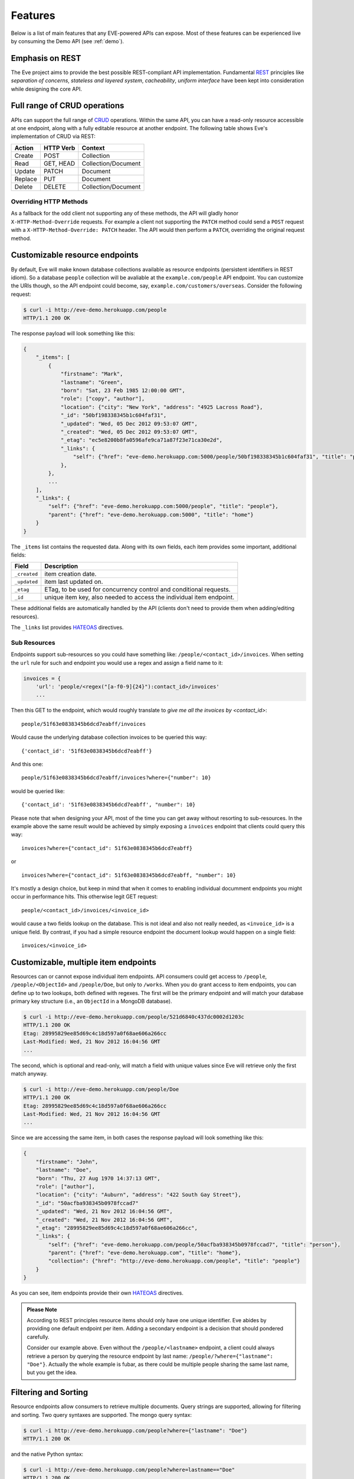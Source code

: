 Features
========
Below is a list of main features that any EVE-powered APIs can expose. Most of
these features can be experienced live by consuming the Demo API (see
:ref:`demo`).

Emphasis on REST
----------------
The Eve project aims to provide the best possible REST-compliant API
implementation. Fundamental REST_ principles like *separation of concerns*,
*stateless and layered system*, *cacheability*, *uniform interface* have been
kept into consideration while designing the core API.

Full range of CRUD operations
-----------------------------
APIs can support the full range of CRUD_ operations. Within the same API, you
can have a read-only resource accessible at one endpoint, along with a fully
editable resource at another endpoint. The following table shows Eve's
implementation of CRUD via REST:

======= ========= ===================
Action  HTTP Verb Context 
======= ========= ===================
Create  POST      Collection
Read    GET, HEAD Collection/Document
Update  PATCH     Document
Replace PUT       Document
Delete  DELETE    Collection/Document
======= ========= ===================

Overriding HTTP Methods
~~~~~~~~~~~~~~~~~~~~~~~
As a fallback for the odd client not supporting any of these methods, the API
will gladly honor ``X-HTTP-Method-Override`` requests. For example a client not
supporting the ``PATCH`` method could send a ``POST`` request with
a ``X-HTTP-Method-Override: PATCH`` header.  The API would then perform
a ``PATCH``, overriding the original request method.

.. _resource_endpoints:

Customizable resource endpoints
-------------------------------
By default, Eve will make known database collections available as resource
endpoints (persistent identifiers in REST idiom). So a database ``people``
collection will be avaliable at the ``example.com/people`` API endpoint.  You
can customize the URIs though, so the API endpoint could become, say,
``example.com/customers/overseas``. Consider the following request:

.. code-block:: console

    $ curl -i http://eve-demo.herokuapp.com/people
    HTTP/1.1 200 OK

The response payload will look something like this:

.. code-block:: javascript
    
    {
        "_items": [
            {
                "firstname": "Mark", 
                "lastname": "Green", 
                "born": "Sat, 23 Feb 1985 12:00:00 GMT", 
                "role": ["copy", "author"], 
                "location": {"city": "New York", "address": "4925 Lacross Road"}, 
                "_id": "50bf198338345b1c604faf31",
                "_updated": "Wed, 05 Dec 2012 09:53:07 GMT", 
                "_created": "Wed, 05 Dec 2012 09:53:07 GMT", 
                "_etag": "ec5e8200b8fa0596afe9ca71a87f23e71ca30e2d", 
                "_links": {
                    "self": {"href": "eve-demo.herokuapp.com:5000/people/50bf198338345b1c604faf31", "title": "person"},
                },
            },
            ...
        ],
        "_links": {
            "self": {"href": "eve-demo.herokuapp.com:5000/people", "title": "people"}, 
            "parent": {"href": "eve-demo.herokuapp.com:5000", "title": "home"}
        }
    }


The ``_items`` list contains the requested data. Along with its own fields,
each item provides some important, additional fields:

============ =================================================================
Field        Description
============ =================================================================
``_created`` item creation date.
``_updated`` item last updated on.
``_etag``    ETag, to be used for concurrency control and conditional requests. 
``_id``      unique item key, also needed to access the individual item endpoint.
============ =================================================================

These additional fields are automatically handled by the API (clients don't
need to provide them when adding/editing resources).

The ``_links`` list provides HATEOAS_ directives.

.. _subresources:

Sub Resources
~~~~~~~~~~~~~
Endpoints support sub-resources so you could have something like:
``/people/<contact_id>/invoices``. When setting the ``url`` rule for such and
endpoint you would use a regex and assign a field name to it:

.. code-block:: python

    invoices = {
        'url': 'people/<regex("[a-f0-9]{24}"):contact_id>/invoices'
        ...

Then this GET to the endpoint, which would roughly translate to *give
me all the invoices by <contact_id>*:

::

    people/51f63e0838345b6dcd7eabff/invoices

Would cause the underlying database collection invoices to be queried this way: 

:: 

    {'contact_id': '51f63e0838345b6dcd7eabff'}

And this one: 

:: 

    people/51f63e0838345b6dcd7eabff/invoices?where={"number": 10}

would be queried like: 

::

    {'contact_id': '51f63e0838345b6dcd7eabff', "number": 10}

Please note that when designing your API, most of the time you can get away
without resorting to sub-resources. In the example above the same result would
be achieved by simply exposing a ``invoices`` endpoint that clients could query
this way: 

::

    invoices?where={"contact_id": 51f63e0838345b6dcd7eabff}

or

::

    invoices?where={"contact_id": 51f63e0838345b6dcd7eabff, "number": 10}

It's mostly a design choice, but keep in mind that when it comes to enabling
individual documment endpoints you might occur in performance hits. This
otherwise legit GET request:

::

    people/<contact_id>/invoices/<invoice_id>

would cause a two fields lookup on the database. This is not ideal and also not
really needed, as ``<invoice_id>`` is a unique field. By contrast, if you had
a simple resource endpoint the document lookup would happen on a single field:

::

    invoices/<invoice_id>

.. _custom_item_endpoints:

Customizable, multiple item endpoints
-------------------------------------
Resources can or cannot expose individual item endpoints. API consumers could
get access to ``/people``, ``/people/<ObjectId>`` and ``/people/Doe``,
but only to ``/works``.  When you do grant access to item endpoints, you can
define up to two lookups, both defined with regexes. The first will be the
primary endpoint and will match your database primary key structure (i.e., an
``ObjectId`` in a MongoDB database).  

.. code-block:: console

    $ curl -i http://eve-demo.herokuapp.com/people/521d6840c437dc0002d1203c
    HTTP/1.1 200 OK
    Etag: 28995829ee85d69c4c18d597a0f68ae606a266cc
    Last-Modified: Wed, 21 Nov 2012 16:04:56 GMT 
    ... 

The second, which is optional and read-only, will match a field with unique values since Eve
will retrieve only the first match anyway.

.. code-block:: console

    $ curl -i http://eve-demo.herokuapp.com/people/Doe
    HTTP/1.1 200 OK
    Etag: 28995829ee85d69c4c18d597a0f68ae606a266cc
    Last-Modified: Wed, 21 Nov 2012 16:04:56 GMT 
    ... 

Since we are accessing the same item, in both cases the response payload will
look something like this:

.. code-block:: javascript

    {
        "firstname": "John",
        "lastname": "Doe",
        "born": "Thu, 27 Aug 1970 14:37:13 GMT",
        "role": ["author"],
        "location": {"city": "Auburn", "address": "422 South Gay Street"},
        "_id": "50acfba938345b0978fccad7"
        "_updated": "Wed, 21 Nov 2012 16:04:56 GMT",
        "_created": "Wed, 21 Nov 2012 16:04:56 GMT",
        "_etag": "28995829ee85d69c4c18d597a0f68ae606a266cc",
        "_links": {
            "self": {"href": "eve-demo.herokuapp.com/people/50acfba938345b0978fccad7", "title": "person"},
            "parent": {"href": "eve-demo.herokuapp.com", "title": "home"},
            "collection": {"href": "http://eve-demo.herokuapp.com/people", "title": "people"}
        }
    }

As you can see, item endpoints provide their own HATEOAS_ directives.

.. admonition:: Please Note

    According to REST principles resource items should only have one unique
    identifier. Eve abides by providing one default endpoint per item. Adding
    a secondary endpoint is a decision that should pondered carefully.

    Consider our example above. Even without the ``/people/<lastname>``
    endpoint, a client could always retrieve a person by querying the resource
    endpoint by last name: ``/people/?where={"lastname": "Doe"}``. Actually the
    whole example is fubar, as there could be multiple people sharing the same
    last name, but you get the idea.

.. _filters:

Filtering and Sorting
---------------------
Resource endpoints allow consumers to retrieve multiple documents. Query
strings are supported, allowing for filtering and sorting. Two query syntaxes
are supported. The mongo query syntax:

.. code-block:: console

    $ curl -i http://eve-demo.herokuapp.com/people?where={"lastname": "Doe"}
    HTTP/1.1 200 OK

and the native Python syntax:

.. code-block:: console

    $ curl -i http://eve-demo.herokuapp.com/people?where=lastname=="Doe"
    HTTP/1.1 200 OK

Both query formats allow for conditional and logical And/Or operators, however
nested and combined. 

Filters are enabled by default on all document fields. However, the API
maintainer can choose to disable them all and/or whitelist allowed ones (see
``ALLOWED_FILTERS`` in :ref:`global`). If scraping, or fear of DB DoS attacks
by querying on non-indexed fields is a concern, then whitelisting allowed
filters is the way to go.

Sorting is supported as well:

.. code-block:: console

    $ curl -i http://eve-demo.herokuapp.com/people?sort=[("lastname", -1)]
    HTTP/1.1 200 OK

Sorting is enabled by default and can be disabled both globally and/or at
resource level (see ``SORTING`` in :ref:`global` and ``sorting`` in
:ref:`domain`). It is also possible to set the default sort at every API
endpoints (see ``default_sort`` in :ref:`domain`). Currently, sort directives
use a pure MongoDB syntax; support for a more general syntax
(``sort=lastname``) is planned.

.. admonition:: Please note

    Always use double quotes to wrap field names and values. Using single
    quotes will result in ``400 Bad Request`` responses.

Pagination
----------
Resource pagination is enabled by default in order to improve performance and
preserve bandwidth. When a consumer requests a resource, the first N items
matching the query are served, and links to subsequent/previous pages are
provided with the response. Default and maximum page size is customizable, and
consumers can request specific pages via the query string:

.. code-block:: console

    $ curl -i http://eve-demo.herokuapp.com/people?max_results=20&page=2
    HTTP/1.1 200 OK

Of course you can mix all the available query parameters:

.. code-block:: console

    $ curl -i http://eve-demo.herokuapp.com/people?where={"lastname": "Doe"}&sort=[("firstname", 1)]&page=5
    HTTP/1.1 200 OK

Pagination can be disabled.

.. _hateoas_feature:

HATEOAS
-------
*Hypermedia as the Engine of Application State* (HATEOAS_) is enabled by
default. Each GET response includes a ``_links`` section. Links provide details
on their ``relation`` relative to the resource being accessed, and a ``title``.
Relations and titles can then be used by clients to dynamically updated their
UI, or to navigate the API without knowing its structure beforehand. An example:

::

    {
        "_links": { 
            "self": { 
                "href": "localhost:5000/people", 
                "title": "people" 
            }, 
            "parent": { 
                "href": "localhost:5000", 
                "title": "home" 
            }, 
            "next": {
                "href": "localhost:5000/people?page=2", 
                "title": "next page" 
            },
            "last": {
                "href": "localhost:5000/people?page=10", 
                "title": "last page" 
            } 
        } 
    }

A GET request to the API home page (the API entry point) will be served with
a list of links to accessible resources. From there, any client could navigate
the API just by following the links provided with every response.

Please note that ``next``, ``previous`` and ``last`` items will only be
included when appropriate. 

Disabling HATEOAS
~~~~~~~~~~~~~~~~~
HATEOAS can be disabled both at the API and/or resource level. When HATEOAS is
disabled, response payloads have a different structure. The resource payload is
a simple list of items:

.. code-block:: console

    $ curl -i http://eve-demo.herokuapp.com/people
    HTTP/1.1 200 OK

.. code-block:: javascript
    
    [
        {
            "firstname": "Mark", 
            "lastname": "Green", 
            "born": "Sat, 23 Feb 1985 12:00:00 GMT", 
            "role": ["copy", "author"], 
            "location": {"city": "New York", "address": "4925 Lacross Road"}, 
            "_id": "50bf198338345b1c604faf31",
            "_updated": "Wed, 05 Dec 2012 09:53:07 GMT", 
            "_created": "Wed, 05 Dec 2012 09:53:07 GMT", 
            "_etag": "ec5e8200b8fa0596afe9ca71a87f23e71ca30e2d", 
        },
        {
            "firstname": "John", 
            ...
        },
    ]

As you can see, the ``_links`` element is also missing from list items. The
same happens to individual item payloads:

.. code-block:: console

    $ curl -i http://eve-demo.herokuapp.com/people/522f01dc15b4fc00028e6d98
    HTTP/1.1 200 OK

.. code-block:: javascript

    {
        "lastname": "obama",
        "_id": "522f01dc15b4fc00028e6d98",
        "firstname": "barack",
        "_created": "Tue, 10 Sep 2013 11:26:20 GMT",
        "_etag": "206fb4a39815cc0ebf48b2b52d709777a55333de",
        "_updated": "Tue, 10 Sep 2013 11:26:20 GMT"
    }

Why would you want to turn HATEOAS off? Well, if you know that your client
application is not going to use the feature, then you might want to save on
both bandwidth and performance. Also, some REST client libraries out there
might have issues when parsing something other than a simple list of items.

.. admonition:: Please note

    When HATEOAS is disabled, the API entry point (the home page) will return
    a ``404 Not Found``, since its only usefulness would be to return a list of
    available resources, which is the standard behavior when HATEOAS is
    enabled.

.. _jsonxml:

JSON and XML Rendering
----------------------
Eve responses are automatically rendered as JSON (the default) or XML,
depending on the request ``Accept`` header. Inbound documents (for inserts and
edits) are in JSON format. 

.. code-block:: console

    $ curl -H "Accept: application/xml" -i http://eve-demo.herokuapp.com
    HTTP/1.1 200 OK
    Content-Type: application/xml; charset=utf-8
    ...

.. code-block:: html

    <resource>
        <link rel="child" href="eve-demo.herokuapp.com/people" title="people" />
        <link rel="child" href="eve-demo.herokuapp.com/works" title="works" />
    </resource>

XML support can be disabled by setting ``XML`` to ``False`` in the settings
file. JSON support can be disabled by setting ``JSON`` to ``False``.  Please
note that at least one mime type must always be enabled, either implicitly or
explicitly. By default, both are supported.

.. _conditional_requests:

Conditional Requests
--------------------
Each resource representation provides information on the last time it was
updated (``Last-Modified``), along with an hash value computed on the
representation itself (``ETag``). These headers allow clients to perform
conditional requests, only retrieving new or modified data, by using the
``If-Modified-Since`` header: 

.. code-block:: console

    $ curl -H "If-Modified-Since: Wed, 05 Dec 2012 09:53:07 GMT" -i http://eve-demo.herokuapp.com/people
    HTTP/1.1 200 OK

or the ``If-None-Match`` header:

.. code-block:: console

    $ curl -H "If-None-Match: 1234567890123456789012345678901234567890" -i http://eve-demo.herokuapp.com/people
    HTTP/1.1 200 OK


.. _concurrency:

Data Integrity and Concurrency Control
--------------------------------------
API responses include a ``ETag`` header which also allows for proper
concurrency control. An ``ETag`` is a hash value representing the current
state of the resource on the server. Consumers are not allowed to edit or
delete a resource unless they provide an up-to-date ``ETag`` for the resource
they are attempting to edit. This prevents overwriting items with obsolete
versions. 

Consider the following workflow:

.. code-block:: console

    $ curl -X PATCH -i http://eve-demo.herokuapp.com/people/521d6840c437dc0002d1203c -d '{"firstname": "ronald"}'
    HTTP/1.1 403 FORBIDDEN

We attempted an edit (``PATCH``), but we did not provide an ``ETag`` for the
item so we got a ``403 FORBIDDEN`` back. Let's try again:

.. code-block:: console

    $ curl -H "If-Match: 1234567890123456789012345678901234567890" -X PATCH -i http://eve-demo.herokuapp.com/people/521d6840c437dc0002d1203c -d '{"firstname": "ronald"}'
    HTTP/1.1 412 PRECONDITION FAILED

What went wrong this time? We provided the mandatory ``If-Match`` header, but
it's value did not match the ``ETag`` computed on the representation of the item
currently stored on the server, so we got a ``412 PRECONDITION FAILED``. Again!

.. code-block:: console

    $ curl -H "If-Match: 80b81f314712932a4d4ea75ab0b76a4eea613012" -X PATCH -i http://eve-demo.herokuapp.com/people/50adfa4038345b1049c88a37 -d '{"firstname": "ronald"}'
    HTTP/1.1 200 OK

Finally! And the response payload looks something like this:

.. code-block:: javascript

    {
        "_status": "OK",
        "_updated": "Fri, 23 Nov 2012 08:11:19 GMT",
        "_id": "50adfa4038345b1049c88a37",
        "_etag": "372fbbebf54dfe61742556f17a8461ca9a6f5a11"
        "_links": {"self": "..."}
    }

This time we got our patch in, and the server returned the new ``ETag``.  We
also get the new ``_updated`` value, which eventually will allow us to perform
subsequent `conditional requests`_.

Concurrency control applies to all edition methods: ``PATCH`` (edit), ``PUT``
(replace), ``DELETE`` (delete). 

Disabling concurrency control
~~~~~~~~~~~~~~~~~~~~~~~~~~~~~
If your use case requires, you can opt to completely disable concurrency
control. ETag match checks can be disabled by setting the ``IF_MATCH``
configuration variable to ``False`` (see :ref:`global`). When concurrency
control is disabled no etag is provided with responses. You should be careful
about disabling this feature, as you would effectively open your API to the
risk of older versions replacing your documents.

Bulk Inserts
------------
A client may submit a single document for insertion:

.. code-block:: console

    $ curl -d '{"firstname": "barack", "lastname": "obama"}' -H 'Content-Type: application/json' http://eve-demo.herokuapp.com/people
    HTTP/1.1 201 OK

In this case the response payload will just contain the relevant document
metadata:

.. code-block:: javascript

    {
        "_status": "OK",
        "_updated": "Thu, 22 Nov 2012 15:22:27 GMT",
        "_id": "50ae43339fa12500024def5b",
        "_etag": "749093d334ebd05cf7f2b7dbfb7868605578db2c"
        "_links": {"self": {"href": "eve-demo.herokuapp.com/people/50ae43339fa12500024def5b", "title": "person"}}
    }

However, in order to reduce the number of loopbacks, a client might also submit
multiple documents with a single request. All if needs to do is enclose the
documents in a JSON list: 

.. code-block:: console

    $ curl -d '[{"firstname": "barack", "lastname": "obama"}, {"firstname": "mitt", "lastname": "romney"}]' -H 'Content-Type: application/json' http://eve-demo.herokuapp.com/people
    HTTP/1.1 201 OK

The response will be a list itself, with the state of each document:

.. code-block:: javascript

    [
        {
            "_status": "OK",
            "_updated": "Thu, 22 Nov 2012 15:22:27 GMT",
            "_id": "50ae43339fa12500024def5b",
            "_etag": "749093d334ebd05cf7f2b7dbfb7868605578db2c"
            "_links": {"self": {"href": "eve-demo.herokuapp.com/people/50ae43339fa12500024def5b", "title": "person"}}
        },
        {
            "_status": "OK",
            "_updated": "Thu, 22 Nov 2012 15:22:27 GMT",
            "_id": "50ae43339fa12500024def5c",
            "_etag": "62d356f623c7d9dc864ffa5facc47dced4ba6907"
            "_links": {"self": {"href": "eve-demo.herokuapp.com/people/50ae43339fa12500024def5c", "title": "person"}}
        }
    ]

When multiple documents are submitted the API takes advantage of MongoDB *bulk
insert* capabilities which means that not only there's just one single request
traveling from the client to the remote API, but also that only one loopback is
performed between the API server and the database.

Data Validation
---------------
Data validation is provided out-of-the-box. Your configuration includes
a schema definition for every resource managed by the API. Data sent to the API
to be inserted/updated will be validated against the schema, and a resource
will only be updated if validation passes. 

.. code-block:: console

    $ curl -d '[{"firstname": "bill", "lastname": "clinton"}, {"firstname": "mitt", "lastname": "romney"}]' -H 'Content-Type: application/json' http://eve-demo.herokuapp.com/people
    HTTP/1.1 201 OK

The response will contain a success/error state for each item provided in the
request:

.. code-block:: javascript

    [
        {
            "_status": "ERR",
            "_issues": {"lastname": "value 'clinton' not unique"}
        },
        {
            "_status": "OK",
            "_updated": "Thu, 22 Nov 2012 15:29:08 GMT",
            "_id": "50ae44c49fa12500024def5d",
            "_links": {"self": {"href": "eve-demo.herokuapp.com/people/50ae44c49fa12500024def5d", "title": "person"}}
        }
    ]

In the example above, the first document did not validate and was rejected,
while the second was successfully created. The API maintainer has complete
control on data validation. Optionally, you can decide to allow for unknown
fields to be inserted/updated on one or more endpoints. For more information
see :ref:`validation`.

.. admonition:: Please Note

    Eventual validation errors on one or more document won't prevent the
    insertion of valid documents. The response status code will be ``201
    Created`` if *at least one document* passed validation and has actually
    been stored. If no document passed validation the status code will be ``200
    OK``, meaning that the request was accepted and processed. It is still
    client's responsability to parse the response payload and make sure that
    all documents passed validation.

Extensible Data Validation
--------------------------
Data validation is based on the Cerberus_ validation system and therefore it is
extensible, so you can adapt it to your specific use case. Say that your API can
only accept odd numbers for a certain field value; you can extend the
validation class to validate that. Or say you want to make sure that a VAT
field actually matches your own country VAT algorithm; you can do that too. As
a matter of fact, Eve's MongoDB data-layer itself extends Cerberus
validation by implementing the ``unique`` schema field constraint. For more
information see :ref:`validation`

.. _cache_control:

Resource-level Cache Control
----------------------------
You can set global and individual cache-control directives for each resource.

.. code-block:: console

    $ curl -i http://eve-demo.herokuapp.com
    HTTP/1.1 200 OK
    Content-Type: application/json
    Content-Length: 131
    Cache-Control: max-age=20
    Expires: Tue, 22 Jan 2013 09:34:34 GMT
    Server: Eve/0.0.3 Werkzeug/0.8.3 Python/2.7.3
    Date: Tue, 22 Jan 2013 09:34:14 GMT

The response above includes both ``Cache-Control`` and ``Expires`` headers.
These will minimize load on the server since cache-enabled consumers will
perform resource-intensive request only when really needed.

Versioning
----------
I'm not too fond of API versioning. I believe that clients should be
intelligent enough to deal with API updates transparently, especially since
Eve-powered API support HATEOAS_. When versioning is a necessity, different API
versions should be isolated instances since so many things could be different
between versions: caching, URIs, schemas, validation, and so on. URI versioning
(http://api.example.com/v1/...) is supported.

Authentication
--------------
Customizable Basic Authentication (RFC-2617), Token-based authentication and
HMAC-based Authentication are supported. You can lockdown the whole API, or
just some endpoints. You can also restrict CRUD commands, like allowing open
read-only access while restricting edits, inserts and deletes to authorized
users. Role-based access control is supported as well. For more information
see :ref:`auth`.

CORS Cross-Origin Resource Sharing
----------------------------------
Disabled by default, CORS_ allows web pages to work with REST APIs, something
that is usually restricted by most broswers 'same domain' security policy.
Eve-powered APIs can be accessed by the JavaScript contained in web pages.

Read-only by default
--------------------
If all you need is a read-only API, then you can have it up and running in
a matter of minutes.

Default Values
--------------
It is possible to set default values for fields. When serving POST
(create) requests, missing fields will be assigned the configured default
values.

Predefined Database Filters
---------------------------
Resource endpoints will only expose (and update) documents that match
a predefined filter. This allows for multiple resource endpoints to seamlessly
target the same database collection. A typical use-case would be a
hypothetical ``people`` collection on the database being used by both the
``/admins`` and ``/users`` API endpoints.

.. _projections:

Projections
-----------
This feature allows you to create dynamic *views* of collections, or more precisely,
to decide what fields should or should not be returned, using a 'projection'.
Put another way, Projections are conditional queries where the client
dictates which fields should be returned by the API.

.. code-block:: console

    $ curl -i http://eve-demo.herokuapp.com/people?projection={"lastname": 1, "born": 1}
    HTTP/1.1 200 OK

The query above will only return *lastname* and *born* out of all the fields
available in the 'people' resource. You can also exclude fields:

.. code-block:: console

    $ curl -i http://eve-demo.herokuapp.com/people?projection={"born": 0}
    HTTP/1.1 200 OK

The above will return all fields but *born*. Please note that key fields such
as ID_FIELD, DATE_CREATED, DATE_UPDATED etc.  will still be included with the
payload. Also keep in mind that some database engines, Mongo included, do not
allow for mixing of inclusive and exclusive selections.

.. _embedded_docs:

Embedded Resource Serialization
-------------------------------
If a document field is referencing a document in another resource, clients can
request the referenced document to be embedded within the requested document.

Clients have the power to activate document embedding on per-request basis by
means of a query parameter. Suppose you have a ``emails`` resource configured
like this:

.. code-block:: python
   :emphasize-lines: 9

    DOMAIN = {
        'emails': {
            'schema': {
                'author': {
                    'type': 'objectid', 
                    'data_relation': {
                        'resource': 'users', 
                        'field': '_id', 
                        'embeddable': True
                    },
                },
                'subject': {'type': 'string'},
                'body': {'type': 'string'}, 
            }
        }

A GET like this: ``/emails?embedded={"author":1}`` would return a fully
embedded users document, whereas the same request without the ``embedded``
argument would just return the user ``ObjectId``. Embedded resource
serialization is available at both resource and item
(``/emails/<id>/?embedded={"author":1}``) endpoints.

Embedding can be enabled or disabled both at global level (by setting
``EMBEDDING`` to either ``True`` or ``False``) and at resource level (by
toggling the ``embedding`` value). Furthermore, only fields with the
``embeddable`` value explicitly set to ``True`` will allow the embedding of
referenced documents.

Predefined Resource Serialization
~~~~~~~~~~~~~~~~~~~~~~~~~~~~~~~~~
It is also possible to elect some fields for predefined resource
serialization. The ``embedded_fields`` option accepts a list of fields. If the
listed fields are embeddable and they are actually referencing documents in other
resources (and embedding is enbaled for the resource), then the referenced
documents will be embedded by default.

Limitations
~~~~~~~~~~~
Currenly we only support a single layer of embedding, i.e.
``/emails?embedded={"author": 1}`` but *not*
``/emails?embedded={"author.friends": 1}``. This feature is about serialization
on GET requests. There's no support for POST, PUT or PATCH of embedded
documents.

Document embedding is enabled by default.

.. admonition:: Please note

    When it comes to MongoDB, what embedded resource serialization deals with
    is *document references* (linked documents), something different from
    *embedded documents*, also supported by Eve (see `MongoDB Data Model
    Design`_). Embedded resource serialization is a nice feature that can
    really help with normalizing your data model for the client.  However, when
    deciding whether to enable it or not, especially by default, keep in mind
    that each embedded resource being looked up will require a database lookup,
    which can easily lead to performance issues. 

.. _eventhooks:

Event Hooks
-----------
Pre-Request Event Hooks
~~~~~~~~~~~~~~~~~~~~~~~
When a GET, POST, PATCH, PUT, DELETE request is received, both
a ``on_pre_<method>`` and a ``on_pre_<method>_<resource>`` event is raised.
You can subscribe to these events with multiple callback functions. Callbacks
will receive the resource being requested and the original `flask.request`
object as arguments. ``pre`` events are raised before any actions is taken by
the API itself.

.. code-block:: pycon

    >>> def pre_get_callback(resource, request):
    ...  print 'A GET request on the "%s" endpoint has just been received!' % resource

    >>> def pre_contacts_get_callback(request):
    ...  print 'A GET request on the contacts endpoint has just been received!'

    >>> app = Eve()

    >>> app.on_pre_GET += pre_get_callback
    >>> app.on_pre_GET_contacts += pre_contacts_get_callback

    >>> app.run()

Post-Request Event Hooks
~~~~~~~~~~~~~~~~~~~~~~~~
When a GET, POST, PATCH, PUT, DELETE method has been executed, both
a ``on_post_<method>`` and ``on_post_<method>_<resource>`` event is raised. You
can subscribe to these events with multiple callback functions. Callbacks will
receive the resource accessed, original `flask.request` object and the response
payload.

.. code-block:: pycon

    >>> def post_get_callback(resource, request, payload):
    ...  print 'A GET on the "%s" endpoint was just performed!' % resource

    >>> def post_contacts_get_callback(request, payload):
    ... print 'A get on "contacts" was just performed!'

    >>> app = Eve()
    
    >>> app.on_post_GET += post_get_callback
    >>> app.on_post_GET_contacts += post_contacts_get_callback

    >>> app.run()

The ``on_insert`` Event Hook
~~~~~~~~~~~~~~~~~~~~~~~~~~~~
When a POST requests hits the API and new documents are about to be stored in
the database, ``on_insert(resource, documents)`` and
``on_insert_<resource>(documents)`` events are raised.

``on_insert`` is raised on every resource being updated while
``on_insert_<resource>`` is raised when the `<resource>` endpoint has been hit
with the POST request. In both circumstances, the event will be raised only if at
least one document passed validation and is going to be inserted. `documents`
is a list of documents that are ready for insertion (documents that did not
pass validation are not included).

Callback functions could hook into these events to arbitrarily add new fields
or edit existing ones.

.. code-block:: pycon

    >>> def before_insert(resource, documents):
    ...  print 'About to store documents to "%s" ' % resource

    >>> def before_insert_contacts(documents):
    ...  print 'About to store contacts'

    >>> app = Eve()
    >>> app.on_insert += before_insert
    >>> app.on_insert_contacts += before_insert_contacts

    >>> app.run()

The ``on_replace`` Event Hook
~~~~~~~~~~~~~~~~~~~~~~~~~~~~~
When a a PUT request hits the API and a document is about to be replaced, both
``on_replace(resource, document)`` and ``on_replace_<resource>(document)``
events are raised. 

``on_replace`` is raised for any endpoint hit by the request while
``on_replace_<resource>`` is only raised when the `<resource>` endpoint is hit
by the PUT. In both circumstances the event will be raised only if it passed
validation. 

`document` is the new document which is about to be stored. Callback functions
could hook into these events to arbitrarily add or update its fields, or to
perform other accessory action.

The ``on_update`` Event Hook
~~~~~~~~~~~~~~~~~~~~~~~~~~~~~
When a a PATCH request hits the API and a document is about to be updated, both
``on_update(resource, document)`` and ``on_update_<resource>(document)``
events are raised. 

``on_update`` is raised for any endpoint hit by the request while
``on_update_<resource>`` is only raised when the `<resource>` endpoint is hit
by the PATCH. In both circumstances the event will be raised only if the proposed changes passed
validation. 

`document` is the updated document. Callback functions could hook into these
events to arbitrarily add or update its fields, or to perform other accessory
action.

The ``on_fech`` Event Hooks
~~~~~~~~~~~~~~~~~~~~~~~~~~~
The following events:

- ``on_fetch_resource(resource, documents)``
- ``on_fetch_resource_<resource>(documents)`` 
- ``on_fetch_item(resource, _id, document)`` 
- ``on_fetch_item_<item_title>(_id, document)`` 
  
are raised when documents have just been read from the database and are about
to be sent to the client. Registered callback functions can manipulate the
documents as needed before they are returned to the client.

.. code-block:: pycon

    >>> def before_returning_items(resource, documents):
    ...  print 'About to return items from "%s" ' % resource

    >>> def before_returning_contacts(documents):
    ...  print 'About to return contacts'

    >>> def before_returning_item(resource, _id, document):
    ...  print 'About to return an item from "%s" ' % resource

    >>> def before_returning_contact(_id, document):
    ...  print 'About to return a contact' 

    >>> app = Eve()
    >>> app.on_fetch_resource += before_returning_items
    >>> app.on_fetch_resource_contacts += before_returning_contacts
    >>> app.on_fetch_item += before_returning_item
    >>> app.on_fetch_item_contact += before_returning_contact

    >>> app.run()

Please be aware that ``last_modified`` and ``etag`` headers will always be
consistent with the state of the documents on the database (they  won't be
updated to reflect changes eventually applied by the callback functions).

.. admonition:: Please note

    To provide seamless event handling features Eve relies on the Events_ package.


.. _ratelimiting:

Rate Limiting
-------------
API rate limiting is supported on a per-user/method basis. You can set the
number of requests and the time window for each HTTP method. If the requests
limit is hit within the time window, the API will respond with ``429 Request
limit exceeded`` until the timer resets. Users are identified by the
Authentication header or (when missing) by the client IP. When rate limiting
is enabled, appropriate ``X-RateLimit-`` headers are provided with every API
response.  Suppose that the rate limit has been set to 300 requests every 15
minutes, this is what a user would get after hitting a endpoint with a single
request:

::

    X-RateLimit-Remaining: 299
    X-RateLimit-Limit: 300
    X-RateLimit-Reset: 1370940300

You can set different limits for each one of the supported methods (GET, POST,
PATCH, DELETE). 

.. admonition:: Please Note

   Rate Limiting is disabled by default, and needs a Redis server running when
   enabled. A tutorial on Rate Limiting is forthcoming.

Custom ID Fields
----------------
Eve allows to extend its standard data type support. In the :ref:`custom_ids`
tutorial we see how it is possible to use UUID values instead of MongoDB
default ObjectIds as unique document identifiers.

File Storage
------------
Media files (images, pdf, etc.) can be uploaded as ``media`` document
fields. Upload is done via ``POST``, ``PUT`` and
``PATCH`` as usual, but using the ``multipart/data-form`` content-type. 

Let us assume that the ``accounts`` endpoint has a schema like this:

.. code-block:: python

    accounts = {
        'name': {'type': 'string'},
        'pic': {'type': 'media'},
        ...
    }

With curl we would ``POST`` like this:

.. code-block:: console

    $ curl -F "name=john" -F "pic=@profile.jpg" http://example.com/accounts

For optmized performance files are stored in GridFS_ by default. Custom
``MediaStorage`` classes can be implemented and passed to the application to
support alternative storage systems. A ``FileSystemMediaStorage`` class is in
the works, and will soon be included with the Eve package. 

As a proper developer guide is not available yet, you can peek at the
MediaStorage_ source if you are interested in developing custom storage
classes.

When a document is requested media files will be returned as Base64 strings. 

Leveraging Projections to optimize the handling of media files 
~~~~~~~~~~~~~~~~~~~~~~~~~~~~~~~~~~~~~~~~~~~~~~~~~~~~~~~~~~~~~~
Clients and API maintainers can exploit the :ref:`projections` feature to
include/exclude media fields from response payloads. 

Suppose that a client stored a document with an image. The image field is
called *image* and it is of ``media`` type. At a later time, the client wants
to retrieve the same document but, in order to optimize for speed and since the
image is cached already, it does not want to download the image along with the
document. It can do so by requesting the field to be trimmed out of the
response payload:

.. code-block:: console

    $ curl -i http://example.com/people/<id>?projection={"image": 0}
    HTTP/1.1 200 OK

The document will be returned with all its fields except the *image* field. 

Moreover, when setting the ``datasource`` property for any given resource
endpoint it is possible to explictly exclude fields (of ``media`` type, but
also of any other type reallt) from default responses:

.. code-block:: python

    people = {
        'datasource': {
            'projection': {'image': 0}
        },
        ...
    }

Now clients will have to explicitly request the image field to be included with
response payloads by sending requests like this one: 

.. code-block:: console

    $ curl -i http://example.com/people/<id>?projection={"image": 1}
    HTTP/1.1 200 OK

For details on the ``datasource`` setting, see :ref:`config` and :ref:`datasource`.

MongoDB Support
---------------
Support for MongoDB comes out of the box. Extensions for other SQL/NoSQL
backends can be developed with relative ease (a `PostgreSQL effort`_ is
ongoing, maybe you can lend a hand?)

Powered by Flask
----------------
Eve is based on the Flask_ micro web framework. Actually, Eve itself is
a Flask subclass, which means that Eve exposes all of Flask functionalities and
niceties, like a built-in development server and debugger_, integrated support
for unittesting_ and an `extensive documentation`_.

.. _HATEOAS: http://en.wikipedia.org/wiki/HATEOAS
.. _Cerberus: https://github.com/nicolaiarocci/cerberus
.. _REST: http://en.wikipedia.org/wiki/Representational_state_transfer
.. _CRUD: http://en.wikipedia.org/wiki/Create,_read,_update_and_delete
.. _`CORS`: http://en.wikipedia.org/wiki/Cross-origin_resource_sharing
.. _`PostgreSQL effort`: https://github.com/nicolaiarocci/eve/issues/17
.. _Flask: http://flask.pocoo.org
.. _debugger: http://flask.pocoo.org/docs/quickstart/#debug-mode
.. _unittesting: http://flask.pocoo.org/docs/testing/
.. _`extensive documentation`: http://flask.pocoo.org/docs/
.. _`this`: https://speakerdeck.com/nicola/developing-restful-web-apis-with-python-flask-and-mongodb?slide=113
.. _Events: https://github.com/nicolaiarocci/events
.. _`MongoDB Data Model Design`: http://docs.mongodb.org/manual/core/data-model-design
.. _GridFS: http://docs.mongodb.org/manual/core/gridfs/
.. _MediaStorage: https://github.com/nicolaiarocci/eve/blob/develop/eve/io/media.py
